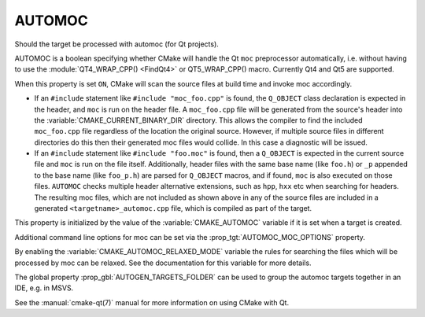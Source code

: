 AUTOMOC
-------

Should the target be processed with automoc (for Qt projects).

AUTOMOC is a boolean specifying whether CMake will handle the Qt ``moc``
preprocessor automatically, i.e.  without having to use the
:module:`QT4_WRAP_CPP() <FindQt4>` or QT5_WRAP_CPP() macro.  Currently Qt4 and Qt5 are
supported.

When this property is set ``ON``, CMake will scan the
source files at build time and invoke moc accordingly.

* If an ``#include`` statement like ``#include "moc_foo.cpp"`` is found,
  the ``Q_OBJECT`` class declaration is expected in the header, and
  ``moc`` is run on the header file.  A ``moc_foo.cpp`` file will be
  generated from the source's header into the
  :variable:`CMAKE_CURRENT_BINARY_DIR` directory.  This allows the
  compiler to find the included ``moc_foo.cpp`` file regardless of the
  location the original source.  However, if multiple source files
  in different directories do this then their generated moc files would
  collide.  In this case a diagnostic will be issued.

* If an ``#include`` statement like ``#include "foo.moc"`` is found,
  then a ``Q_OBJECT`` is expected in the current source file and ``moc``
  is run on the file itself.  Additionally, header files with the same
  base name (like ``foo.h``) or ``_p`` appended to the base name (like
  ``foo_p.h``) are parsed for ``Q_OBJECT`` macros, and if found, ``moc``
  is also executed on those files.  ``AUTOMOC`` checks multiple header
  alternative extensions, such as ``hpp``, ``hxx`` etc when searching
  for headers.  The resulting moc files, which are not included as shown
  above in any of the source files are included in a generated
  ``<targetname>_automoc.cpp`` file, which is compiled as part of the
  target.

This property is initialized by the value of the :variable:`CMAKE_AUTOMOC`
variable if it is set when a target is created.

Additional command line options for moc can be set via the
:prop_tgt:`AUTOMOC_MOC_OPTIONS` property.

By enabling the :variable:`CMAKE_AUTOMOC_RELAXED_MODE` variable the
rules for searching the files which will be processed by moc can be relaxed.
See the documentation for this variable for more details.

The global property :prop_gbl:`AUTOGEN_TARGETS_FOLDER` can be used to group the
automoc targets together in an IDE, e.g.  in MSVS.

See the :manual:`cmake-qt(7)` manual for more information on using CMake
with Qt.
